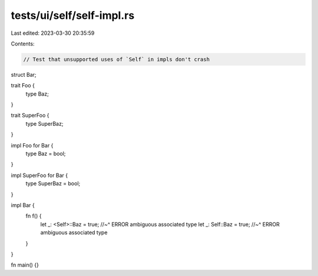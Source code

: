 tests/ui/self/self-impl.rs
==========================

Last edited: 2023-03-30 20:35:59

Contents:

.. code-block:: rs

    // Test that unsupported uses of `Self` in impls don't crash

struct Bar;

trait Foo {
    type Baz;
}

trait SuperFoo {
    type SuperBaz;
}

impl Foo for Bar {
    type Baz = bool;
}

impl SuperFoo for Bar {
    type SuperBaz = bool;
}

impl Bar {
    fn f() {
        let _: <Self>::Baz = true;
        //~^ ERROR ambiguous associated type
        let _: Self::Baz = true;
        //~^ ERROR ambiguous associated type
    }
}

fn main() {}


